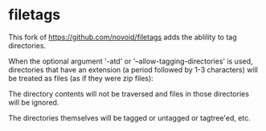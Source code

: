 * filetags

This fork of https://github.com/novoid/filetags adds the ablility to tag directories.

When the optional argument '-atd' or '--allow-tagging-directories' is used, directories that have an extension (a period followed by 1-3 characters)
will be treated as files (as if they were zip files):

The directory contents will not be traversed and files in those directories will be ignored.

The directories themselves will be tagged or untagged or tagtree'ed, etc.

